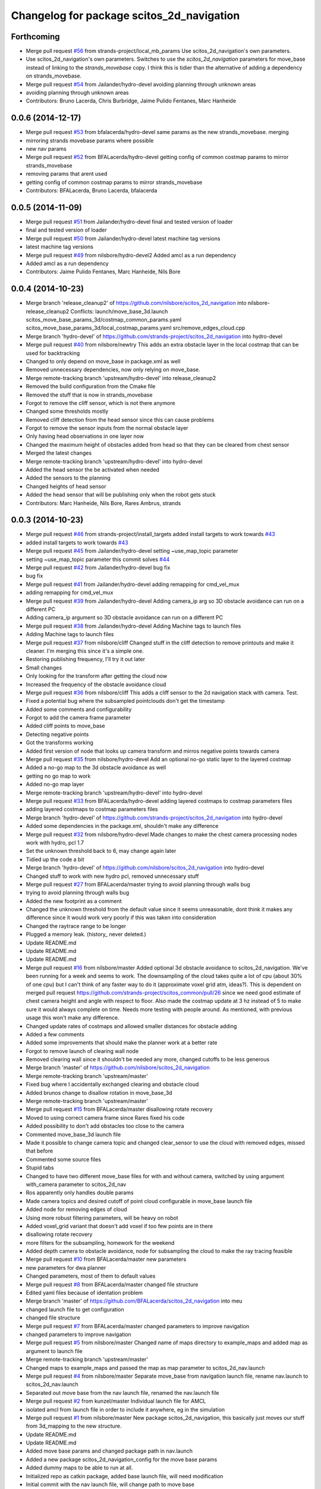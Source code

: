 ^^^^^^^^^^^^^^^^^^^^^^^^^^^^^^^^^^^^^^^^^^
Changelog for package scitos_2d_navigation
^^^^^^^^^^^^^^^^^^^^^^^^^^^^^^^^^^^^^^^^^^

Forthcoming
-----------
* Merge pull request `#56 <https://github.com/strands-project/scitos_2d_navigation/issues/56>`_ from strands-project/local_mb_params
  Use scitos_2d_navigation's own parameters.
* Use scitos_2d_navigation's own parameters.
  Switches to use the `scitos_2d_navigation` parameters for move_base instead of linking to the `strands_movebase` copy. I think this is tidier than the alternative of adding a dependency on strands_movebase.
* Merge pull request `#54 <https://github.com/strands-project/scitos_2d_navigation/issues/54>`_ from Jailander/hydro-devel
  avoiding planning through unknown areas
* avoiding planning through unknown areas
* Contributors: Bruno Lacerda, Chris Burbridge, Jaime Pulido Fentanes, Marc Hanheide

0.0.6 (2014-12-17)
------------------
* Merge pull request `#53 <https://github.com/strands-project/scitos_2d_navigation/issues/53>`_ from bfalacerda/hydro-devel
  same params as the new strands_movebase. merging
* mirroring strands movebase params where possible
* new nav params
* Merge pull request `#52 <https://github.com/strands-project/scitos_2d_navigation/issues/52>`_ from BFALacerda/hydro-devel
  getting config of common costmap params to mirror strands_movebase
* removing params that arent used
* getting config of common costmap params to mirror strands_movebase
* Contributors: BFALacerda, Bruno Lacerda, bfalacerda

0.0.5 (2014-11-09)
------------------
* Merge pull request `#51 <https://github.com/strands-project/scitos_2d_navigation/issues/51>`_ from Jailander/hydro-devel
  final and tested version of loader
* final and tested version of loader
* Merge pull request `#50 <https://github.com/strands-project/scitos_2d_navigation/issues/50>`_ from Jailander/hydro-devel
  latest machine tag versions
* latest machine tag versions
* Merge pull request `#49 <https://github.com/strands-project/scitos_2d_navigation/issues/49>`_ from nilsbore/hydro-devel2
  Added amcl as a run dependency
* Added amcl as a run dependency
* Contributors: Jaime Pulido Fentanes, Marc Hanheide, Nils Bore

0.0.4 (2014-10-23)
------------------
* Merge branch 'release_cleanup2' of https://github.com/nilsbore/scitos_2d_navigation into nilsbore-release_cleanup2
  Conflicts:
  launch/move_base_3d.launch
  scitos_move_base_params_3d/costmap_common_params.yaml
  scitos_move_base_params_3d/local_costmap_params.yaml
  src/remove_edges_cloud.cpp
* Merge branch 'hydro-devel' of https://github.com/strands-project/scitos_2d_navigation into hydro-devel
* Merge pull request `#40 <https://github.com/strands-project/scitos_2d_navigation/issues/40>`_ from nilsbore/newtry
  This adds an extra obstacle layer in the local costmap that can be used for backtracking
* Changed to only depend on move_base in package.xml as well
* Removed unnecessary dependencies, now only relying on move_base.
* Merge remote-tracking branch 'upstream/hydro-devel' into release_cleanup2
* Removed the build configuration from the Cmake file
* Removed the stuff that is now in strands_movebase
* Forgot to remove the cliff sensor, which is not there anymore
* Changed some thresholds mostly
* Removed cliff detection from the head sensor since this can cause problems
* Forgot to remove the sensor inputs from the normal obstacle layer
* Only having head observations in one layer now
* Changed the maximum height of obstacles added from head so that they can be cleared from chest sensor
* Merged the latest changes
* Merge remote-tracking branch 'upstream/hydro-devel' into hydro-devel
* Added the head sensor the be activated when needed
* Added the sensors to the planning
* Changed heights of head sensor
* Added the head sensor that will be publishing only when the robot gets stuck
* Contributors: Marc Hanheide, Nils Bore, Rares Ambrus, strands

0.0.3 (2014-10-23)
------------------
* Merge pull request `#46 <https://github.com/strands-project/scitos_2d_navigation/issues/46>`_ from strands-project/install_targets
  added install targets to work towards `#43 <https://github.com/strands-project/scitos_2d_navigation/issues/43>`_
* added install targets to work towards `#43 <https://github.com/strands-project/scitos_2d_navigation/issues/43>`_
* Merge pull request `#45 <https://github.com/strands-project/scitos_2d_navigation/issues/45>`_ from Jailander/hydro-devel
  setting ~use_map_topic parameter
* setting ~use_map_topic parameter this commit solves `#44 <https://github.com/strands-project/scitos_2d_navigation/issues/44>`_
* Merge pull request `#42 <https://github.com/strands-project/scitos_2d_navigation/issues/42>`_ from Jailander/hydro-devel
  bug fix
* bug fix
* Merge pull request `#41 <https://github.com/strands-project/scitos_2d_navigation/issues/41>`_ from Jailander/hydro-devel
  adding remapping for cmd_vel_mux
* adding remapping for cmd_vel_mux
* Merge pull request `#39 <https://github.com/strands-project/scitos_2d_navigation/issues/39>`_ from Jailander/hydro-devel
  Adding camera_ip arg so 3D obstacle avoidance can run on a different PC
* Adding camera_ip argument so 3D obstacle avoidance can run on a different PC
* Merge pull request `#38 <https://github.com/strands-project/scitos_2d_navigation/issues/38>`_ from Jailander/hydro-devel
  Adding Machine tags to launch files
* Adding Machine tags to launch files
* Merge pull request `#37 <https://github.com/strands-project/scitos_2d_navigation/issues/37>`_ from nilsbore/cliff
  Changed stuff in the cliff detection to remove printouts and make it cleaner. I'm merging this since it's a simple one.
* Restoring publishing frequency, I'll try it out later
* Small changes
* Only looking for the transform after getting the cloud now
* Increased the frequency of the obstacle avoidance cloud
* Merge pull request `#36 <https://github.com/strands-project/scitos_2d_navigation/issues/36>`_ from nilsbore/cliff
  This adds a cliff sensor to the 2d navigation stack with camera. Test.
* Fixed a potential bug where the subsampled pointclouds don't get the timestamp
* Added some comments and configurability
* Forgot to add the camera frame parameter
* Added cliff points to move_base
* Detecting negative points
* Got the transforms working
* Added first version of node that looks up camera transform and mirros negative points towards camera
* Merge pull request `#35 <https://github.com/strands-project/scitos_2d_navigation/issues/35>`_ from nilsbore/hydro-devel
  Add an optional no-go static layer to the layered costmap
* Added a no-go map to the 3d obstacle avoidance as well
* getting no go map to work
* Added no-go map layer
* Merge remote-tracking branch 'upstream/hydro-devel' into hydro-devel
* Merge pull request `#33 <https://github.com/strands-project/scitos_2d_navigation/issues/33>`_ from BFALacerda/hydro-devel
  adding layered costmaps to costmap parameters files
* adding layered costmaps to costmap parameters files
* Merge branch 'hydro-devel' of https://github.com/strands-project/scitos_2d_navigation into hydro-devel
* Added some dependencies in the package.xml, shouldn't make any difference
* Merge pull request `#32 <https://github.com/strands-project/scitos_2d_navigation/issues/32>`_ from nilsbore/hydro-devel
  Made changes to make the chest camera processing nodes work with hydro, pcl 1.7
* Set the unknown threshold back to 6, may change again later
* Tidied up the code a bit
* Merge branch 'hydro-devel' of https://github.com/nilsbore/scitos_2d_navigation into hydro-devel
* Changed stuff to work with new hydro pcl, removed unnecessary stuff
* Merge pull request `#27 <https://github.com/strands-project/scitos_2d_navigation/issues/27>`_ from BFALacerda/master
  trying to avoid planning through walls bug
* trying to avoid planning through walls bug
* Added the new footprint as a comment
* Changed the unknown threshold from the default value since it seems unreasonable, dont think it makes any difference since it would work very poorly if this was taken into consideration
* Changed the raytrace range to be longer
* Plugged a memory leak. (history_ never deleted.)
* Update README.md
* Update README.md
* Update README.md
* Merge pull request `#16 <https://github.com/strands-project/scitos_2d_navigation/issues/16>`_ from nilsbore/master
  Added optional 3d obstacle avoidance to scitos_2d_navigation. We've been running for a week and seems to work. The downsampling of the cloud takes quite a lot of cpu (about 30% of one cpu) but I can't think of any faster way to do it (approximate voxel grid atm, ideas?). This is dependent on merged pull request https://github.com/strands-project/scitos_common/pull/26 since we need good estimate of chest camera height and angle with respect to floor. Also made the costmap update at 3 hz instead of 5 to make sure it would always complete on time. Needs more testing with people around. As mentioned, with previous usage this won't make any difference.
* Changed update rates of costmaps and allowed smaller distances for obstacle adding
* Added a few comments
* Added some improvements that should make the planner work at a better rate
* Forgot to remove launch of clearing wall node
* Removed clearing wall since it shouldn't be needed any more, changed cutoffs to be less generous
* Merge branch 'master' of https://github.com/nilsbore/scitos_2d_navigation
* Merge remote-tracking branch 'upstream/master'
* Fixed bug where I accidentally exchanged clearing and obstacle cloud
* Added brunos change to disallow rotation in move_base_3d
* Merge remote-tracking branch 'upstream/master'
* Merge pull request `#15 <https://github.com/strands-project/scitos_2d_navigation/issues/15>`_ from BFALacerda/master
  disallowing rotate recovery
* Moved to using correct camera frame since Rares fixed his code
* Added possibility to don't add obstacles too close to the camera
* Commented move_base_3d launch file
* Made it possible to change camera topic and changed clear_sensor to use the cloud with removed edges, missed that before
* Commented some source files
* Stupid tabs
* Changed to have two different move_base files for with and without camera, switched by using argument with_camera parameter to scitos_2d_nav
* Ros apparently only handles double params
* Made camera topics and desired cutoff of point cloud configurable in move_base launch file
* Added node for removing edges of cloud
* Using more robust filtering parameters, will be heavy on robot
* Added voxel_grid variant that doesn't add voxel if too few points are in there
* disallowing rotate recovery
* more filters for the subsampling, homework for the weekend
* Added depth camera to obstacle avoidance, node for subsampling the cloud to make the ray tracing feasible
* Merge pull request `#10 <https://github.com/strands-project/scitos_2d_navigation/issues/10>`_ from BFALacerda/master
  new parameters
* new parameters for dwa planner
* Changed parameters, most of them to default values
* Merge pull request `#8 <https://github.com/strands-project/scitos_2d_navigation/issues/8>`_ from BFALacerda/master
  changed file structure
* Edited yaml files because of identation problem
* Merge branch 'master' of https://github.com/BFALacerda/scitos_2d_navigation into meu
* changed launch file to get configuration
* changed file structure
* Merge pull request `#7 <https://github.com/strands-project/scitos_2d_navigation/issues/7>`_ from BFALacerda/master
  changed parameters to improve navigation
* changed parameters to improve navigation
* Merge pull request `#5 <https://github.com/strands-project/scitos_2d_navigation/issues/5>`_ from nilsbore/master
  Changed name of maps directory to example_maps and added map as argument to launch file
* Merge remote-tracking branch 'upstream/master'
* Changed maps to example_maps and passed the map as map parameter to scitos_2d_nav.launch
* Merge pull request `#4 <https://github.com/strands-project/scitos_2d_navigation/issues/4>`_ from nilsbore/master
  Separate move_base from navigation launch file, rename nav.launch to scitos_2d_nav.launch
* Separated out move base from the nav launch file, renamed the nav.launch file
* Merge pull request `#2 <https://github.com/strands-project/scitos_2d_navigation/issues/2>`_ from kunzel/master
  Individual launch file for AMCL
* isolated amcl from launch file in order to include it anywhere, eg in the simulation
* Merge pull request `#1 <https://github.com/strands-project/scitos_2d_navigation/issues/1>`_ from nilsbore/master
  New package scitos_2d_navigation, this basically just moves our stuff from 3d_mapping to the new structure.
* Update README.md
* Update README.md
* Added move base params and changed package path in nav.launch
* Added a new package scitos_2d_navigation_config for the move base params
* Added dummy maps to be able to run at all.
* Initialized repo as catkin package, added base launch file, will need modification
* Initial commit with the nav launch file, will change path to move base
* Initial commit
* Contributors: BFALacerda, Bruno Lacerda, Jaime Pulido Fentanes, Lars Kunze, Marc Hanheide, Nick Hawes, Nils Bore, lucasb-eyer
